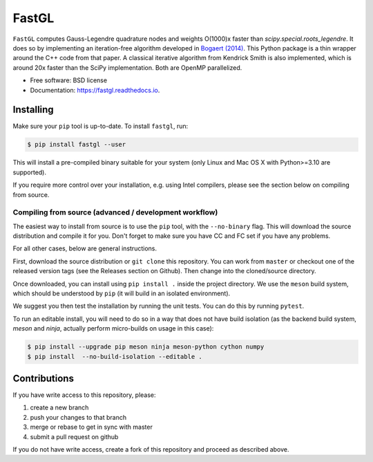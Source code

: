 FastGL
======

``FastGL`` computes Gauss-Legendre quadrature nodes and weights O(1000)x faster than `scipy.special.roots_legendre`. It does so by implementing an iteration-free algorithm developed in `Bogaert (2014) <https://epubs.siam.org/doi/abs/10.1137/140954969>`_. This Python package is a thin wrapper around the C++ code from that paper.  A classical iterative algorithm from Kendrick Smith is also implemented, which is around 20x faster than the SciPy implementation. Both are OpenMP parallelized. 


* Free software: BSD license
* Documentation: https://fastgl.readthedocs.io.


Installing
----------

Make sure your ``pip`` tool is up-to-date. To install ``fastgl``, run:

.. code-block:: console
		
   $ pip install fastgl --user

This will install a pre-compiled binary suitable for your system (only Linux and Mac OS X with Python>=3.10 are supported). 

If you require more control over your installation, e.g. using Intel compilers, please see the section below on compiling from source.

Compiling from source (advanced / development workflow)
~~~~~~~~~~~~~~~~~~~~~~~~~~~~~~~~~~~~~~~~~~~~~~~~~~~~~~~

The easiest way to install from source is to use the ``pip`` tool,
with the ``--no-binary`` flag. This will download the source distribution
and compile it for you. Don't forget to make sure you have CC and FC set
if you have any problems.

For all other cases, below are general instructions.

First, download the source distribution or ``git clone`` this repository. You
can work from ``master`` or checkout one of the released version tags (see the
Releases section on Github). Then change into the cloned/source directory.

Once downloaded, you can install using ``pip install .`` inside the project
directory. We use the ``meson`` build system, which should be understood by
``pip`` (it will build in an isolated environment).

We suggest you then test the installation by running the unit tests. You
can do this by running ``pytest``.

To run an editable install, you will need to do so in a way that does not
have build isolation (as the backend build system, `meson` and `ninja`, actually
perform micro-builds on usage in this case):

.. code-block:: console
   
   $ pip install --upgrade pip meson ninja meson-python cython numpy
   $ pip install  --no-build-isolation --editable .


Contributions
-------------

If you have write access to this repository, please:

1. create a new branch
2. push your changes to that branch
3. merge or rebase to get in sync with master
4. submit a pull request on github

If you do not have write access, create a fork of this repository and proceed as described above.
  
